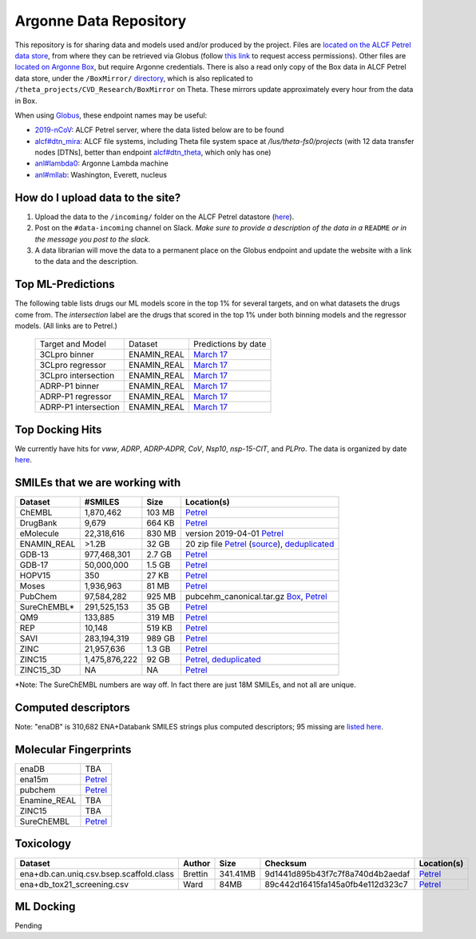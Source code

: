 .. 2019-nCoV Data documentation master file, created by
   sphinx-quickstart on Sat Mar  7 16:44:25 2020.
   You can adapt this file completely to your liking, but it should at least
   contain the root `toctree` directive.

Argonne Data Repository
============================================

This repository is for sharing data and models used and/or produced by the project. Files are `located on the ALCF Petrel data store <https://app.globus.org/file-manager?origin_id=a386b552-6086-11ea-9688-0e56c063f437&origin_path=%2F>`_, from where they can be retrieved via Globus (follow `this link <https://app.globus.org/groups/ebcae90a-60c9-11ea-a443-0a990c2810ad/about>`_ to request access permissions). Other files are `located on Argonne Box <https://anl.app.box.com/folder/105432421864>`_, but require Argonne credentials. There is also a read only copy of the Box data in ALCF Petrel data store, under the ``/BoxMirror/`` `directory <https://app.globus.org/file-manager?origin_id=a386b552-6086-11ea-9688-0e56c063f437&origin_path=%2FBoxMirror%2F>`_, which is also replicated to ``/theta_projects/CVD_Research/BoxMirror`` on Theta. These mirrors update approximately every hour from the data in Box.

When using `Globus <https://app.globus.org>`_, these endpoint names may be useful:

* `2019-nCoV <https://app.globus.org/file-manager?origin_id=a386b552-6086-11ea-9688-0e56c063f437&origin_path=%2F>`_: ALCF Petrel server, where the data listed below are to be found
* `alcf#dtn_mira <https://app.globus.org/file-manager?origin_id=e09e65f5-6d04-11e5-ba46-22000b92c6ec>`_: ALCF file systems, including Theta file system space at `/lus/theta-fs0/projects` (with 12 data transfer nodes [DTNs], better than endpoint `alcf#dtn_theta <https://app.globus.org/file-manager?origin_id=08925f04-569f-11e7-bef8-22000b9a448b>`_, which only has one)
* `anl#lambda0 <https://app.globus.org/file-manager?origin_id=8715e4f0-1d34-11ea-9705-021304b0cca7&origin_path=%2Flambda_stor%2Fdata%2F>`_: Argonne Lambda machine
* `anl#mllab <https://app.globus.org/file-manager?origin_id=2535d252-21ac-11e8-b75c-0ac6873fc732&origin_path=%2F~%2F>`_: Washington, Everett, nucleus

How do I upload data to the site?
---------------------------------

1. Upload the data to the ``/incoming/`` folder on the ALCF Petrel datastore (`here <https://app.globus.org/file-manager?origin_id=a386b552-6086-11ea-9688-0e56c063f437&origin_path=%2Fincoming%2F>`_).
2. Post on the ``#data-incoming`` channel on Slack. *Make sure to provide a description of the data in a* ``README`` *or in the message you post to the slack.*
3. A data librarian will move the data to a permanent place on the Globus endpoint and update the website with a link to the data and the description.


Top ML-Predictions
------------------
The following table lists drugs our ML models score in the top 1% for several targets, and on what datasets the drugs come from. The `intersection` label are the drugs that scored in the top 1% under both binning models and the regressor models. (All links are to Petrel.)

 ====================== ============== ====================
 Target and Model       Dataset        Predictions by date
 3CLpro binner          ENAMIN_REAL    `March 17 <https://2019-ncov.e.globus.org/incoming/top1/Enamine_Infer_3CLpro.bin.top1.csv>`_
 3CLpro regressor       ENAMIN_REAL    `March 17 <https://2019-ncov.e.globus.org/incoming/top1/Enamine_Infer_3CLpro.reg.top1.csv>`_
 3CLpro intersection    ENAMIN_REAL    `March 17 <https://2019-ncov.e.globus.org/incoming/top1/Enamine_Infer_3CLpro.top1.intersection.csv>`_
 ADRP-P1 binner         ENAMIN_REAL    `March 17 <https://2019-ncov.e.globus.org/incoming/top1/Enamine_Infer_ADRP-P1.bin.top1.csv>`_
 ADRP-P1 regressor      ENAMIN_REAL    `March 17 <https://2019-ncov.e.globus.org/incoming/top1/Enamine_Infer_ADRP-P1.reg.top1.csv>`_
 ADRP-P1 intersection   ENAMIN_REAL    `March 17 <https://2019-ncov.e.globus.org/incoming/top1/Enamine_Infer_ADRP-P1.top1.intersection.csv>`_
 ====================== ============== ====================

Top Docking Hits
----------------

We currently have hits for `vww`, `ADRP`, `ADRP-ADPR`, `CoV`, `Nsp10`, `nsp-15-CIT`, and `PLPro`. The data is organized by date `here <https://app.globus.org/file-manager?origin_id=a386b552-6086-11ea-9688-0e56c063f437&origin_path=%2FBoxMirror%2Fdrug-screening%2FTop-docking-hits%2F>`_.


SMILEs that we are working with
-------------------------------


=========== ============= ====== ===========
Dataset     #SMILES       Size   Location(s)
=========== ============= ====== ===========
ChEMBL      1,870,462     103 MB `Petrel <https://app.globus.org/file-manager?origin_id=a386b552-6086-11ea-9688-0e56c063f437&origin_path=%2Fdatabases%2FChEMBL%2F>`_
DrugBank    9,679         664 KB `Petrel <https://app.globus.org/file-manager?origin_id=a386b552-6086-11ea-9688-0e56c063f437&origin_path=%2Fdatabases%2FDrugBank%2F>`_
eMolecule   22,318,616    830 MB version 2019-04-01 `Petrel <https://app.globus.org/file-manager?origin_id=a386b552-6086-11ea-9688-0e56c063f437&origin_path=%2Fdatabases%2FeMolecules%2F>`_
ENAMIN_REAL >1.2B         32 GB  20 zip file `Petrel <https://app.globus.org/file-manager?origin_id=a386b552-6086-11ea-9688-0e56c063f437&origin_path=%2Fdatabases%2FENAMIN_REAL%2F>`_ (`source <https://enamine.net/library-synthesis/real-compounds/real-database>`_), `deduplicated <https://app.globus.org/file-manager?destination_id=a386b552-6086-11ea-9688-0e56c063f437&destination_path=%2Fdatabases%2FENAMIN_REAL%2F>`_
GDB-13      977,468,301   2.7 GB `Petrel <https://app.globus.org/file-manager?origin_id=a386b552-6086-11ea-9688-0e56c063f437&origin_path=%2Fdatabases%2FGDB-13%2F>`_
GDB-17      50,000,000    1.5 GB `Petrel <https://app.globus.org/file-manager?origin_id=a386b552-6086-11ea-9688-0e56c063f437&origin_path=%2Fdatabases%2FGDB-17%2F>`_
HOPV15      350           27 KB  `Petrel <https://2019-ncov.e.globus.org/databases/HOPV15/smiles.txt>`_
Moses       1,936,963     81 MB  `Petrel <https://2019-ncov.e.globus.org/databases/Moses/dataset_v1.csv>`_
PubChem     97,584,282    925 MB pubcehm_canonical.tar.gz `Box <https://anl.app.box.com/file/631539842091>`_, `Petrel <https://app.globus.org/file-manager?origin_id=a386b552-6086-11ea-9688-0e56c063f437&origin_path=%2Fdata%2Fsmiles>`_
SureChEMBL* 291,525,153   35 GB  `Petrel <https://app.globus.org/file-manager?origin_id=a386b552-6086-11ea-9688-0e56c063f437&origin_path=%2Fdatabases%2FSureChEMBL%2F>`_
QM9         133,885       319 MB `Petrel <https://2019-ncov.e.globus.org/databases/QM9/dsgdb9nsd.xyz.tar>`_
REP         10,148        519 KB `Petrel <https://2019-ncov.e.globus.org/databases/REP/smiles.txt>`_
SAVI        283,194,319   989 GB `Petrel <https://app.globus.org/file-manager?origin_id=a386b552-6086-11ea-9688-0e56c063f437&origin_path=%2Fdatabases%2FSAVI%2F>`_
ZINC        21,957,636    1.3 GB `Petrel <https://2019-ncov.e.globus.org/databases/ZINC/index.html>`_
ZINC15      1,475,876,222 92 GB  `Petrel <https://app.globus.org/file-manager?origin_id=a386b552-6086-11ea-9688-0e56c063f437&origin_path=%2Fdatabases%2FZINC15%2F>`_, `deduplicated <https://app.globus.org/file-manager?destination_id=a386b552-6086-11ea-9688-0e56c063f437&destination_path=%2Fdatabases%2FZINC15%2F>`_
ZINC15_3D   NA            NA     `Petrel <https://app.globus.org/file-manager?origin_id=a386b552-6086-11ea-9688-0e56c063f437&origin_path=%2Fdatabases%2FZINC15_3D%2F>`_
=========== ============= ====== ===========

*Note: The SureChEMBL numbers are way off. In fact there are just 18M SMILEs, and not all are unique.

Computed descriptors
--------------------
============ ======== ====== ======== ============
Dataset      #SMILES  Size   #Files   Location(s)
============ ======== ====== ======== ============
enaDB        310,682  0.1GB                 `Petrel <https://app.globus.org/file-manager?origin_id=a386b552-6086-11ea-9688-0e56c063f437&origin_path=%2Fdata%2Fdescriptors%2Fena15m_descriptors%2F>`_
ena15m       15M      116GB        1,555    `Petrel <https://app.globus.org/file-manager?origin_id=a386b552-6086-11ea-9688-0e56c063f437&origin_path=%2Fdata%2Fdescriptors%2Fena15m_descriptors%2F>`_
pubchem      97M      726GB        9,755    `Petrel <https://app.globus.org/file-manager?origin_id=a386b552-6086-11ea-9688-0e56c063f437&origin_path=%2Fdata%2Fdescriptors%2Fpubchem128_descriptors%2F>`_
Enamine_REAL >1.2B    8.55TB       120,694  `Petrel <https://app.globus.org/file-manager?origin_id=a386b552-6086-11ea-9688-0e56c063f437&origin_path=%2Fdata%2Fdescriptors%2FEnamine_Real_Descriptors%2F>`_
GDB-13       977M                           `Petrel <https://app.globus.org/file-manager?origin_id=a386b552-6086-11ea-9688-0e56c063f437&origin_path=%2Fdata%2Fdescriptors%2FGDB-13_descriptors%2F>`_
ZINC15       >1.4B    10.98TB      147,137  `Petrel <https://app.globus.org/file-manager?origin_id=a386b552-6086-11ea-9688-0e56c063f437&origin_path=%2Fdata%2Fdescriptors%2FZinc15_descriptors%2F>`_
SureChEMBL   291M     133GB        1,792    `Petrel <https://app.globus.org/file-manager?origin_id=a386b552-6086-11ea-9688-0e56c063f437&origin_path=%2Fdata%2Fdescriptors%2FSureChEMBL_descriptors%2F>`_

============ ======== ============ ======== ============

Note: "enaDB" is 310,682 ENA+Databank SMILES strings plus computed descriptors; 95 missing are `listed here <https://app.globus.org/file-manager?origin_id=a386b552-6086-11ea-9688-0e56c063f437&origin_path=%2Fdata%2F>`_.

Molecular Fingerprints
----------------------
============ =========
enaDB        TBA
ena15m       `Petrel <https://app.globus.org/file-manager?origin_id=a386b552-6086-11ea-9688-0e56c063f437&origin_path=%2Fdata%2FFingerprints%2FEnamine_REAL_diversity_set_15.5M%2F>`_
pubchem      `Petrel <https://app.globus.org/file-manager?origin_id=a386b552-6086-11ea-9688-0e56c063f437&origin_path=%2Fdata%2FFingerprints%2Fpubchem%2F>`_
Enamine_REAL TBA
ZINC15       TBA
SureChEMBL   `Petrel <https://app.globus.org/file-manager?origin_id=a386b552-6086-11ea-9688-0e56c063f437&origin_path=%2Fdata%2FFingerprints%2FSureChEMBL%2F>`_
============ =========

Toxicology
----------
============================================ =========== =========== ================================= =============
Dataset                                      Author      Size        Checksum                          Location(s)
============================================ =========== =========== ================================= =============
ena+db.can.uniq.csv.bsep.scaffold.class      Brettin     341.41MB    9d1441d895b43f7c7f8a740d4b2aedaf  `Petrel <https://app.globus.org/file-manager?origin_id=a386b552-6086-11ea-9688-0e56c063f437&origin_path=%2Fdata%2Ftoxicology%2F>`_
ena+db_tox21_screening.csv                   Ward        84MB        89c442d16415fa145a0fb4e112d323c7  `Petrel <https://app.globus.org/file-manager?origin_id=a386b552-6086-11ea-9688-0e56c063f437&origin_path=%2Fdata%2Ftoxicology%2Ftox21-screen-results%2F>`_
============================================ =========== =========== ================================= =============


ML Docking
-----------

Pending
